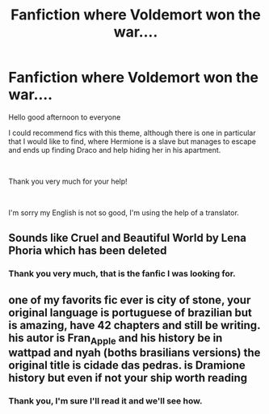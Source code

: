 #+TITLE: Fanfiction where Voldemort won the war....

* Fanfiction where Voldemort won the war....
:PROPERTIES:
:Author: jessicaflcr
:Score: 3
:DateUnix: 1539891390.0
:DateShort: 2018-Oct-18
:FlairText: Fic Search
:END:
Hello good afternoon to everyone

I could recommend fics with this theme, although there is one in particular that I would like to find, where Hermione is a slave but manages to escape and ends up finding Draco and help hiding her in his apartment.

​

Thank you very much for your help!

​

I'm sorry my English is not so good, I'm using the help of a translator.


** Sounds like Cruel and Beautiful World by Lena Phoria which has been deleted
:PROPERTIES:
:Author: tectonictigress
:Score: 2
:DateUnix: 1539911950.0
:DateShort: 2018-Oct-19
:END:

*** Thank you very much, that is the fanfic I was looking for.
:PROPERTIES:
:Author: jessicaflcr
:Score: 1
:DateUnix: 1540012954.0
:DateShort: 2018-Oct-20
:END:


** one of my favorits fic ever is city of stone, your original language is portuguese of brazilian but is amazing, have 42 chapters and still be writing. his autor is Fran_Apple and his history be in wattpad and nyah (boths brasilians versions) the original title is cidade das pedras. is Dramione history but even if not your ship worth reading
:PROPERTIES:
:Author: palvesr
:Score: 1
:DateUnix: 1539963251.0
:DateShort: 2018-Oct-19
:END:

*** Thank you, I'm sure I'll read it and we'll see how.
:PROPERTIES:
:Author: jessicaflcr
:Score: 1
:DateUnix: 1540013178.0
:DateShort: 2018-Oct-20
:END:
